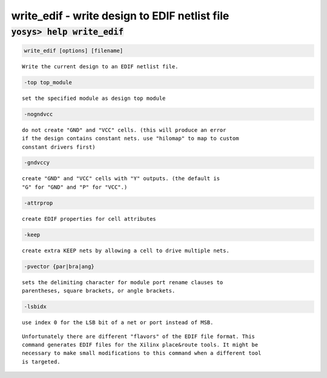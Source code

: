 ==============================================
write_edif - write design to EDIF netlist file
==============================================

.. raw:: latex

    \begin{comment}

:code:`yosys> help write_edif`
--------------------------------------------------------------------------------

.. container:: cmdref


    .. code:: yoscrypt

        write_edif [options] [filename]

    ::

        Write the current design to an EDIF netlist file.


    .. code:: yoscrypt

        -top top_module

    ::

            set the specified module as design top module


    .. code:: yoscrypt

        -nogndvcc

    ::

            do not create "GND" and "VCC" cells. (this will produce an error
            if the design contains constant nets. use "hilomap" to map to custom
            constant drivers first)


    .. code:: yoscrypt

        -gndvccy

    ::

            create "GND" and "VCC" cells with "Y" outputs. (the default is
            "G" for "GND" and "P" for "VCC".)


    .. code:: yoscrypt

        -attrprop

    ::

            create EDIF properties for cell attributes


    .. code:: yoscrypt

        -keep

    ::

            create extra KEEP nets by allowing a cell to drive multiple nets.


    .. code:: yoscrypt

        -pvector {par|bra|ang}

    ::

            sets the delimiting character for module port rename clauses to
            parentheses, square brackets, or angle brackets.


    .. code:: yoscrypt

        -lsbidx

    ::

            use index 0 for the LSB bit of a net or port instead of MSB.


    ::

        Unfortunately there are different "flavors" of the EDIF file format. This
        command generates EDIF files for the Xilinx place&route tools. It might be
        necessary to make small modifications to this command when a different tool
        is targeted.

.. raw:: latex

    \end{comment}

.. only:: latex

    ::

        
            write_edif [options] [filename]
        
        Write the current design to an EDIF netlist file.
        
            -top top_module
                set the specified module as design top module
        
            -nogndvcc
                do not create "GND" and "VCC" cells. (this will produce an error
                if the design contains constant nets. use "hilomap" to map to custom
                constant drivers first)
        
            -gndvccy
                create "GND" and "VCC" cells with "Y" outputs. (the default is
                "G" for "GND" and "P" for "VCC".)
        
            -attrprop
                create EDIF properties for cell attributes
        
            -keep
                create extra KEEP nets by allowing a cell to drive multiple nets.
        
            -pvector {par|bra|ang}
                sets the delimiting character for module port rename clauses to
                parentheses, square brackets, or angle brackets.
        
            -lsbidx
                use index 0 for the LSB bit of a net or port instead of MSB.
        
        Unfortunately there are different "flavors" of the EDIF file format. This
        command generates EDIF files for the Xilinx place&route tools. It might be
        necessary to make small modifications to this command when a different tool
        is targeted.
        
